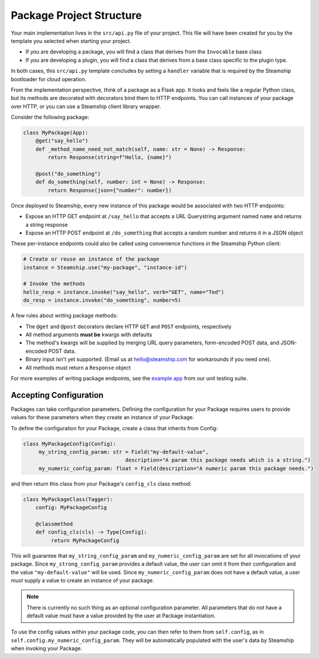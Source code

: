Package Project Structure
~~~~~~~~~~~~~~~~~~~~~~~~~

Your main implementation lives in the  ``src/api.py`` file of your project.
This file will have been created for you by the template you selected when starting your project.

- If you are developing a package, you will find a class that derives from the ``Invocable`` base class
- If you are developing a plugin, you will find a class that derives from a base class specific to the plugin type.

In both cases, this ``src/api.py`` template concludes by setting a ``handler`` variable that is required by the Steamship bootloader for cloud operation.

From the implementation perspective, think of a package as a Flask app.
It looks and feels like a regular Python class,
but its methods are decorated with decorators bind them to HTTP endpoints.
You can call instances of your package over HTTP, or you can use a Steamship client library wrapper.

Consider the following package:

.. code-block:: python

   class MyPackage(App):
       @get("say_hello")
       def _method_name_need_not_match(self, name: str = None) -> Response:
           return Response(string=f"Hello, {name}")

       @post("do_something")
       def do_something(self, number: int = None) -> Response:
           return Response(json={"number": number})

Once deployed to Steamship, every new instance of this package would be associated with two HTTP endpoints:

- Expose an HTTP GET endpoint at ``/say_hello`` that accepts a URL Querystring argument named ``name`` and returns a string response
- Expose an HTTP POST endpoint at ``/do_something`` that accepts a random number and returns it in a JSON object

These per-instance endpoints could also be called using convenience functions in the Steamship Python client:

.. code-block:: python

   # Create or reuse an instance of the package
   instance = Steamship.use("my-package", "instance-id")

   # Invoke the methods
   hello_resp = instance.invoke("say_hello", verb="GET", name="Ted")
   do_resp = instance.invoke("do_something", number=5)

A few rules about writing package methods:

- The ``@get`` and ``@post`` decorators declare HTTP ``GET`` and ``POST`` endpoints, respectively
- All method arguments **must be** kwargs with defaults
- The method's kwargs will be supplied by merging URL query parameters, form-encoded POST data, and JSON-encoded POST data.
- Binary input isn't yet supported. (Email us at hello@steamship.com for workarounds if you need one).
- All methods must return a ``Response`` object

For more examples of writing package endpoints, see the `example app <https://github.com/steamship-core/python-client/blob/main/tests/assets/apps/demo_app.py>`_ from our unit testing suite.

.. _Package Accepting Configuration

Accepting Configuration
-----------------------

Packages can take configuration parameters. Defining the configuration
for your Package requires users to provide values for these parameters when they
create an instance of your Package.

To define the configuration for your Package, create a class that inherits from Config:

.. code-block:: python

   class MyPackageConfig(Config):
        my_string_config_param: str = Field("my-default-value",
                                    description="A param this package needs which is a string.")
        my_numeric_config_param: float = Field(description="A numeric param this package needs.")

and then return this class from your Package's ``config_cls`` class method:

.. code-block:: python

   class MyPackageClass(Tagger):
       config: MyPackageConfig

       @classmethod
       def config_cls(cls) -> Type[Config]:
            return MyPackageConfig

This will guarantee that ``my_string_config_param`` and ``my_numeric_config_param`` are set for all invocations
of your package.  Since ``my_strong_config_param`` provides a default value, the user can omit it
from their configuration and the value ``"my-default-value"`` will be used.  Since ``my_numeric_config_param``
does not have a default value, a user *must* supply a value to create an instance of your package.

.. note::
    There is currently no such thing as an optional configuration parameter. All parameters that do
    not have a default value must have a value provided by the user at Package instantiation.

To use the config values within your package code, you can then refer to them from ``self.config``,
as in ``self.config.my_numeric_config_param``.  They will be automatically populated with the user's
data by Steamship when invoking your Package.